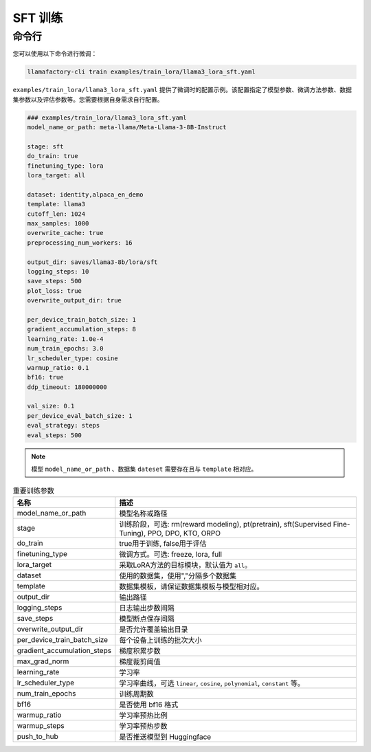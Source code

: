 .. _SFT 训练:

SFT 训练
==============



命令行
-------------------------

您可以使用以下命令进行微调：

.. code-block:: bash

    llamafactory-cli train examples/train_lora/llama3_lora_sft.yaml

.. _sft指令:

``examples/train_lora/llama3_lora_sft.yaml`` 提供了微调时的配置示例。该配置指定了模型参数、微调方法参数、数据集参数以及评估参数等。您需要根据自身需求自行配置。

.. code-block:: yaml

    ### examples/train_lora/llama3_lora_sft.yaml
    model_name_or_path: meta-llama/Meta-Llama-3-8B-Instruct

    stage: sft
    do_train: true
    finetuning_type: lora
    lora_target: all

    dataset: identity,alpaca_en_demo
    template: llama3
    cutoff_len: 1024
    max_samples: 1000
    overwrite_cache: true
    preprocessing_num_workers: 16

    output_dir: saves/llama3-8b/lora/sft
    logging_steps: 10
    save_steps: 500
    plot_loss: true
    overwrite_output_dir: true

    per_device_train_batch_size: 1
    gradient_accumulation_steps: 8
    learning_rate: 1.0e-4
    num_train_epochs: 3.0
    lr_scheduler_type: cosine
    warmup_ratio: 0.1
    bf16: true
    ddp_timeout: 180000000

    val_size: 0.1
    per_device_eval_batch_size: 1
    eval_strategy: steps
    eval_steps: 500


.. note:: 
    模型 ``model_name_or_path`` 、数据集 ``dateset`` 需要存在且与 ``template`` 相对应。


.. list-table:: 重要训练参数
  :widths: 10 50
  :header-rows: 1

  * - 名称
    - 描述
  * - model_name_or_path
    - 模型名称或路径
  * - stage
    - 训练阶段，可选: rm(reward modeling), pt(pretrain), sft(Supervised Fine-Tuning), PPO, DPO, KTO, ORPO
  * - do_train
    - true用于训练, false用于评估
  * - finetuning_type
    - 微调方式。可选: freeze, lora, full
  * - lora_target
    - 采取LoRA方法的目标模块，默认值为 ``all``。
  * - dataset
    - 使用的数据集，使用","分隔多个数据集
  * - template
    - 数据集模板，请保证数据集模板与模型相对应。
  * - output_dir
    - 输出路径
  * - logging_steps
    - 日志输出步数间隔
  * - save_steps
    - 模型断点保存间隔
  * - overwrite_output_dir
    - 是否允许覆盖输出目录
  * - per_device_train_batch_size
    - 每个设备上训练的批次大小
  * - gradient_accumulation_steps
    - 梯度积累步数
  * - max_grad_norm
    - 梯度裁剪阈值
  * - learning_rate
    - 学习率
  * - lr_scheduler_type
    - 学习率曲线，可选 ``linear``, ``cosine``, ``polynomial``, ``constant`` 等。
  * - num_train_epochs
    - 训练周期数
  * - bf16
    - 是否使用 bf16 格式
  * - warmup_ratio
    - 学习率预热比例
  * - warmup_steps
    - 学习率预热步数
  * - push_to_hub
    - 是否推送模型到 Huggingface